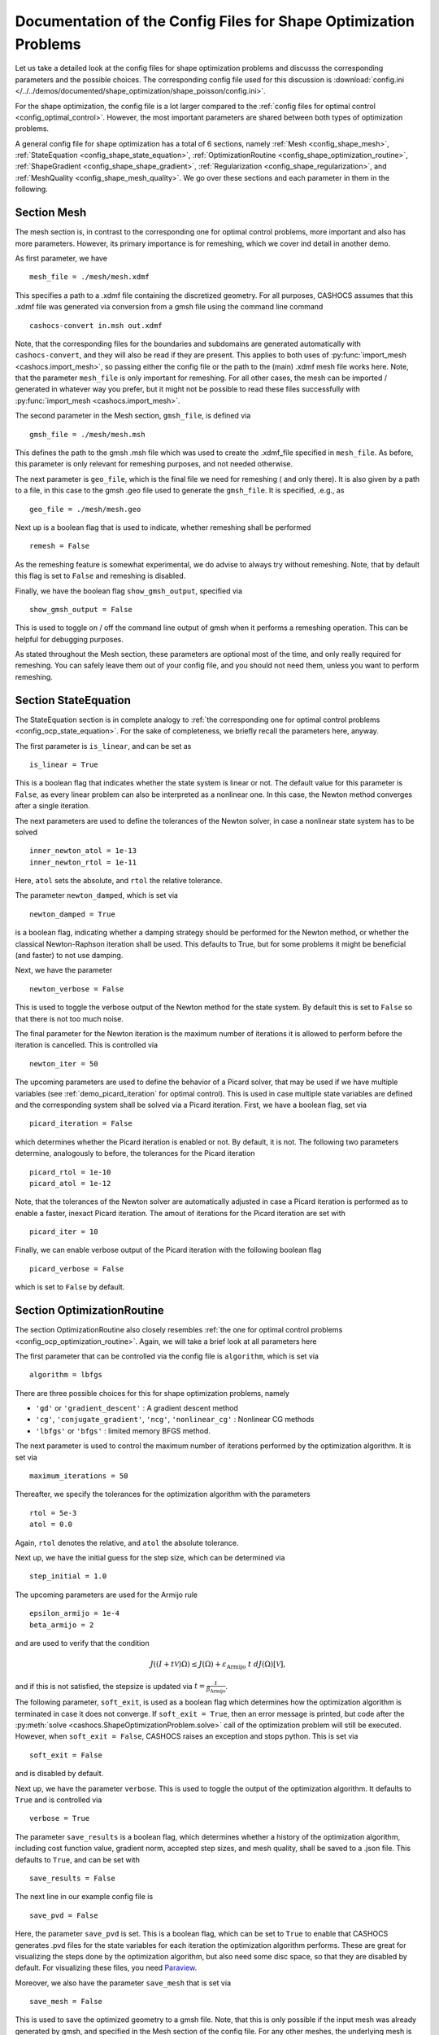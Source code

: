 .. _config_shape_optimization:

Documentation of the Config Files for Shape Optimization Problems
=================================================================

Let us take a detailed look at the config files for shape optimization problems and
discusss the corresponding parameters and the possible choices. The corresponding
config file used for this discussion is :download:`config.ini </../../demos/documented/shape_optimization/shape_poisson/config.ini>`.

For the shape optimization, the config file is a lot larger compared to the :ref:`config files
for optimal control <config_optimal_control>`.
However, the most important parameters are shared between both types of optimization
problems.

A general config file for shape optimization has a total of 6 sections, namely
:ref:`Mesh <config_shape_mesh>`, :ref:`StateEquation <config_shape_state_equation>`,
:ref:`OptimizationRoutine <config_shape_optimization_routine>`, :ref:`ShapeGradient <config_shape_shape_gradient>`,
:ref:`Regularization <config_shape_regularization>`, and :ref:`MeshQuality <config_shape_mesh_quality>`. We go over these
sections and each parameter in them in the following.



.. _config_shape_mesh:

Section Mesh
------------

The mesh section is, in contrast to the corresponding one for optimal control problems,
more important and also has more parameters. However, its primary importance is for
remeshing, which we cover ind detail in another demo.

As first parameter, we have ::

    mesh_file = ./mesh/mesh.xdmf

This specifies a path to a .xdmf file containing the discretized geometry. For all purposes, CASHOCS assumes that this .xdmf file was generated via conversion from a
gmsh file using the command line command ::

    cashocs-convert in.msh out.xdmf

Note, that the corresponding files for the boundaries and subdomains are generated automatically with ``cashocs-convert``, and they will also be read if they are present.
This applies to both uses of :py:func:`import_mesh <cashocs.import_mesh>`, so passing either the config file
or the path to the (main) .xdmf mesh file works here. Note, that the parameter ``mesh_file`` is only important for remeshing. For all other cases, the mesh can be imported / generated in whatever way you prefer, but it might not be possible to
read these files successfully with :py:func:`import_mesh <cashocs.import_mesh>`.

The second parameter in the Mesh section, ``gmsh_file``, is defined via ::

    gmsh_file = ./mesh/mesh.msh

This defines the path to the gmsh .msh file which was used to create the .xdmf_file
specified in ``mesh_file``. As before, this parameter is only relevant for remeshing
purposes, and not needed otherwise.

The next parameter is ``geo_file``, which is the final file we need for remeshing (
and only there). It is also given by a path to a file, in this case to the gmsh .geo
file used to generate the ``gmsh_file``. It is specified, .e.g., as ::

    geo_file = ./mesh/mesh.geo

Next up is a boolean flag that is used to indicate, whether remeshing shall be performed ::

    remesh = False


As the remeshing feature is somewhat experimental, we do advise to always try without
remeshing. Note, that by default this flag is set to ``False`` and remeshing is disabled.

Finally, we have the boolean flag ``show_gmsh_output``, specified via ::

    show_gmsh_output = False

This is used to toggle on / off the command line output of gmsh when it performs a
remeshing operation. This can be helpful for debugging purposes.

As stated throughout the Mesh section, these parameters are optional most of the time,
and only really required for remeshing. You can safely leave them out of your config file, and you should not need them, unless you want to perform remeshing.


.. _config_shape_state_equation:

Section StateEquation
---------------------

The StateEquation section is in complete analogy to :ref:`the corresponding one for optimal control problems <config_ocp_state_equation>`. For the
sake of completeness, we briefly recall the parameters here, anyway.

The first parameter is ``is_linear``, and can be set as ::

    is_linear = True

This is a boolean flag that indicates whether the state system is linear or not. The default value for this parameter is ``False``, as every linear problem can also be
interpreted as a nonlinear one. In this case, the Newton method converges after a single
iteration.

The next parameters are used to define the tolerances of the Newton solver, in
case a nonlinear state system has to be solved ::

    inner_newton_atol = 1e-13
    inner_newton_rtol = 1e-11

Here, ``atol`` sets the absolute, and ``rtol`` the relative tolerance.

The parameter ``newton_damped``, which is set via ::

    newton_damped = True

is a boolean flag, indicating whether a damping strategy should be performed for the
Newton method, or whether the classical Newton-Raphson iteration shall be used. This
defaults to True, but for some problems it might be beneficial (and faster) to not
use damping.

Next, we have the parameter ::

    newton_verbose = False

This is used to toggle the verbose output of the Newton method for the state system.
By default this is set to ``False`` so that there is not too much noise.

The final parameter for the Newton iteration is the maximum number of iterations it
is allowed to perform before the iteration is cancelled. This is controlled via ::

    newton_iter = 50

The upcoming parameters are used to define the behavior of a Picard solver, that
may be used if we have multiple variables (see :ref:`demo_picard_iteration` for optimal control).
This is used in case multiple state variables are defined and the corresponding system shall be solved via a Picard iteration. First,
we have a boolean flag, set via ::

    picard_iteration = False

which determines whether the Picard iteration is enabled or not. By default, it is not. The following two parameters determine, analogously to before, the tolerances for the
Picard iteration ::

    picard_rtol = 1e-10
    picard_atol = 1e-12

Note, that the tolerances of the Newton solver are automatically adjusted in case
a Picard iteration is performed as to enable a faster, inexact Picard iteration.
The amout of iterations for the Picard iteration are set with ::

    picard_iter = 10

Finally, we can enable verbose output of the Picard iteration with the following
boolean flag ::

    picard_verbose = False

which is set to ``False`` by default.


.. _config_shape_optimization_routine:

Section OptimizationRoutine
---------------------------

The section OptimizationRoutine also closely resembles :ref:`the one for optimal control
problems <config_ocp_optimization_routine>`. Again, we will take a brief look at all parameters here

The first parameter that can be controlled via the config file is ``algorithm``, which is
set via ::

    algorithm = lbfgs

There are three possible choices for this for shape optimization problems, namely

- ``'gd'`` or ``'gradient_descent'`` : A gradient descent method

- ``'cg'``, ``'conjugate_gradient'``, ``'ncg'``, ``'nonlinear_cg'`` : Nonlinear CG methods

- ``'lbfgs'`` or ``'bfgs'`` : limited memory BFGS method.


The next parameter is used to control the maximum number of iterations performed by
the optimization algorithm. It is set via ::

    maximum_iterations = 50

Thereafter, we specify the tolerances for the optimization algorithm with the parameters ::

    rtol = 5e-3
    atol = 0.0

Again, ``rtol`` denotes the relative, and ``atol`` the absolute tolerance.

Next up, we have the initial guess for the step size, which can be determined via ::

    step_initial = 1.0

The upcoming parameters are used for the Armijo rule ::

    epsilon_armijo = 1e-4
    beta_armijo = 2

and are used to verify that the condition

.. math:: J((I + t \mathcal{V})\Omega) \leq J(\Omega) + \varepsilon_{\text{Armijo}}\ t\ dJ(\Omega)[\mathcal{V}],

and if this is not satisfied, the stepsize is updated via :math:`t = \frac{t}{\beta_{\text{Armijo}}}`.

The following parameter, ``soft_exit``, is used as a boolean flag which determines how
the optimization algorithm is terminated in case it does not converge. If ``soft_exit = True``, then an
error message is printed, but code after the :py:meth:`solve <cashocs.ShapeOptimizationProblem.solve>` call of the
optimization problem will still be executed. However, when ``soft_exit = False``, CASHOCS
raises an exception and stops python. This is set via ::

    soft_exit = False

and is disabled by default.

Next up, we have the parameter ``verbose``. This is used to toggle the output of the
optimization algorithm. It defaults to ``True`` and is controlled via ::

    verbose = True

The parameter ``save_results`` is a boolean flag, which determines whether a history
of the optimization algorithm, including cost function value, gradient norm, accepted
step sizes, and mesh quality, shall be saved to a .json file. This defaults to ``True``,
and can be set with ::

    save_results = False

The next line in our example config file is ::

    save_pvd = False

Here, the parameter ``save_pvd`` is set. This is a boolean flag, which can be set to
``True`` to enable that CASHOCS generates .pvd files for the state variables for each iteration the optimization algorithm performs. These are great for visualizing the
steps done by the optimization algorithm, but also need some disc space, so that they are disabled by default. For visualizing these files, you need `Paraview <https://www.paraview.org/>`_.

Moreover, we also have the parameter ``save_mesh`` that is set via ::

    save_mesh = False

This is used to save the optimized geometry to a gmsh file. Note, that this is only
possible if the input mesh was already generated by gmsh, and specified in the Mesh section of the config file. For any other meshes, the underlying mesh is also saved in
the .pvd files, so that you can at least always visualize the optimized geometry.

Limited memory BFGS method
**************************

Next, we discuss the parameters relevant for the limited memory BFGS method. For details
regarding this method, we refer to `Schulz, Siebenborn, and Welker, Efficient PDE Constrained Shape Optimization Based on Steklov-Poincaré-Type Metrics
<https://doi.org/10.1137/15M1029369>`_, where the methods are introduced.

The first parameter, ``memory_vectors``, determines how large the storage of the BFGS method is. It is set via ::

    memory_vectors = 3

Usually, a higher storage leads to a better Hessian approximation, and thus to faster
convergence. However, this also leads to an increased memory usage. Typically, values
below 5 already work very well.

The other parameter for the BFGS method is ::

    use_bfgs_scaling = True

This determines, whether one should use a scaling of the initial Hessian approximation
(see `Nocedal and Wright, Numerical Optimization <https://doi.org/10.1007/978-0-387-40065-5>`_). This is usually very beneficial
and should be kept enabled (which it is by default).


Nonlinear conjugate gradient methods
************************************

The following parameters are used to define the behavior of the nonlinear conjugate
gradient methods for shape optimization. For more details on this, we refer to the
preprint `Blauth, Nonlinear Conjugate Gradient Methods for PDE Constrained Shape
Optimization Based on Steklov-Poincaré-Type Metrics <https://arxiv.org/abs/2007.12891>`_.

First, we define which nonlinear CG method is used by ::

    cg_method = DY

determines which of the nonlinear cg methods shall be used. Available are

- ``FR`` : The Fletcher-Reeves method

- ``PR`` : The Polak-Ribiere method

- ``HS`` : The Hestenes-Stiefel method

- ``DY`` : The Dai-Yuan method

- ``HZ`` : The Hager-Zhang method

As for optimal control problems, the subsequent parameters are used to define the
restart behavior of the nonlinear CG methods. First, we have ::

    cg_periodic_restart = False

This boolean flag en- or disables that the NCG methods are restarted after a fixed
amount of iterations, which is specified via ::

    cg_periodic_its = 5

i.e., if ``cg_periodic_restart = True`` and ``cg_periodic_its = n``, then the NCG method
is restarted every ``n`` iterations.

Alternatively, there also exists a relative restart criterion (see `Nocedal and Wright,
Numerical Optimization <https://doi.org/10.1007/978-0-387-40065-5>`_), which can be enabled
via the boolean flag ``cg_relative_restart``, which is defined in the line ::

    cg_relative_restart = False

and the corresponding restart tolerance is set in ::

    cg_restart_tol = 0.5

Note, that ``cg_restart_tol`` should be in :math:`(0, 1)`, and measures how "orthogonal"
two subsequent gradients generated by the method are. If they are not "sufficiently
orthogonal", then the method is restarted with a gradient step.

.. _config_shape_shape_gradient:

Section ShapeGradient
---------------------

After we have specified the behavior of the solution algorithm, this section
is used to specify parameters relevant to the computation of the shape gradient.
Note, that by "shape gradient" we refer to the following object.

Let :math:`\mathcal{S} \subset \{ \Omega \vert \Omega \subset \mathbb{R}^d \}` be a
subset of the power set of :math:`\mathbb{R}^d`. Let :math:`J` be a shape differentiable functional
:math:`J \colon \mathcal{S} \to \mathbb{R}` with shape derivative :math:`dJ(\Omega)[\mathcal{V}]`.
Moreover, let :math:`a \colon H \times H \to \mathbb{R}` be a symmetric, continuous, and
coercive bilinear form on the Hilbert space :math:`H`.
Then, the shape gradient :math:`\mathcal{G}` of :math:`J` (w.r.t. :math:`a`) is defined as the solution of the
problem

.. math::

    \text{Find } \mathcal{G} \in H \text{ such that } \\
    \quad a(\mathcal{G}, \mathcal{V}) = dJ(\Omega)[\mathcal{V}].


For PDE constrained shape optimization, it is common to use a bilinear form based on
the linear elasticity equations, which enables smooth mesh deformations. This bilinear
form is given as follows, in a general form, that is also implemented in CASHOCS

.. math:: a \colon H \times H; \quad a(\mathcal{W}, \mathcal{V}) = \int_\Omega \mu D\mathcal{W} : D\mathcal{V} + \lambda \text{div}(\mathcal{W}) \text{div}(\mathcal{V}) + \delta V \cdot W \text{d}x,

where :math:`H` is some suitable subspace of :math:`H^1(\Omega)^d`. The subspace property is needed
to include certain geometrical constraints of the shape optimization problem, which fix
certain boundaries, into the shape gradient. For a detailed description of this
setting we refer to the preprint `Blauth, Nonlinear Conjugate Gradient Methods for PDE
Constrained Shape Optimization Based on Steklov-Poincaré-Type Metrics <https://arxiv.org/abs/2007.12891>`_.

First of all, we define what kind of boundaries there are. In principle, there exist
two types, the deformable boundaries and fixed boundaries. On fixed boundaries, we
impose homogeneous Dirichlet boundary conditions for the shape gradient, so that
these are not moved under the corresponding deformation. In CASHOCS, we define what boundaries
are fixed and deformable via their markers, which are either defined in the
corresponding python script, or in the gmsh file, if such a mesh is imported.

The config file for :ref:`demo_shape_poisson` defines the deformable boundaries
with the command ::

    shape_bdry_def = [1]

Remember, that in the demo, we defined ``boundaries`` with the commands ::

    boundary = CompiledSubDomain('on_boundary')
    boundaries = MeshFunction('size_t', mesh, dim=1)
    boundary.mark(boundaries, 1)

Hence, we see that the marker ``1`` corresponds to the entire boundary, and this
is set to being variable / deformable.

As we do not have a fixed boundary for this problem, the corresponding list
for the fixed boundaries is empty ::

    shape_bdry_fix = []

Note, that CASHOCS also gives you the possibility of defining partially constrainted
boundaries, where only one axial component is fixed, whereas the other two are
not. These are defined in ::

    shape_bdry_fix_x = []
    shape_bdry_fix_y = []
    shape_bdry_fix_z = []

For these, we have that ``shape_bdry_fix_x`` is a list of all markers whose corresponding
boundaries should not be deformable in x-direction, but can be deformed in the y-
and z-directions. Of course you can constrain a boundary to be only variable in a
single direction by adding the markers to the remaining lists.

The next parameters determine the coefficients of the bilinear form :math:`a`.



.. _config_shape_regularization:

Section Regularization
----------------------




.. _config_shape_mesh_quality:

Section MeshQuality
-------------------